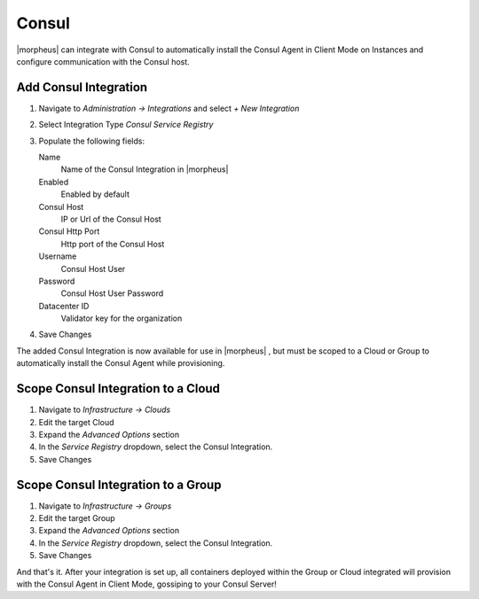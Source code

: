 Consul
------

|morpheus| can integrate with Consul to automatically install the Consul Agent in Client Mode on Instances and configure communication with the Consul host.

Add Consul Integration
^^^^^^^^^^^^^^^^^^^^^^

#. Navigate to `Administration -> Integrations` and select `+ New Integration`
#. Select Integration Type `Consul Service Registry`
#. Populate the following fields:

   Name
    Name of the Consul Integration in |morpheus|
   Enabled
    Enabled by default
   Consul Host
    IP or Url of the Consul Host
   Consul Http Port
    Http port of the Consul Host
   Username
    Consul Host User
   Password
    Consul Host User Password
   Datacenter ID
    Validator key for the organization

#. Save Changes

The added Consul Integration is now available for use in |morpheus| , but must be scoped to a Cloud or Group to automatically install the Consul Agent while provisioning.

Scope Consul Integration to a Cloud
^^^^^^^^^^^^^^^^^^^^^^^^^^^^^^^^^^^

#. Navigate to `Infrastructure -> Clouds`
#. Edit the target Cloud
#. Expand the `Advanced Options` section
#. In the `Service Registry` dropdown, select the Consul Integration.
#. Save Changes

Scope Consul Integration to a Group
^^^^^^^^^^^^^^^^^^^^^^^^^^^^^^^^^^^

#. Navigate to `Infrastructure -> Groups`
#. Edit the target Group
#. Expand the `Advanced Options` section
#. In the `Service Registry` dropdown, select the Consul Integration.
#. Save Changes

And that's it.  After your integration is set up, all containers deployed within the Group or Cloud integrated will provision with the Consul Agent in Client Mode, gossiping to your Consul Server!
